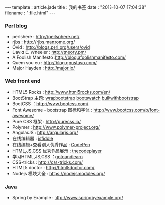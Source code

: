 #+BEGIN_HTML
---
template : article.jade
title : 我的书签
date : "2013-10-07 17:04:38"
filename : ":file.html"
---
#+END_HTML

*** Perl blog
    - perlshere : http://perlsphere.net/
    - rjbs : http://rjbs.manxome.org/
    - Ovid : http://blogs.perl.org/users/ovid
    - David E. Wheeler : http://theory.pm/
    - A Foolish Manifesto :http://blog.afoolishmanifesto.com/
    - Quem sou eu : http://blog.gnustavo.com/
    - Major Hayden : http://major.io/

*** Web front end
    - HTML5 Rocks : [[http://www.html5rocks.com/en/]]
    - BootStrap 主题: [[https://wrapbootstrap.com/][wrapbootstrap]] [[http://bootswatch.com/][bootswatch]] [[http://builtwithbootstrap.com/][builtwithbootstrap]]
    - BootCSS ：[[http://www.bootcss.com/]]
    - Font Awesome - bootstrap 图标和字体 : [[http://www.bootcss.com/p/font-awesome/]]
    - Pure CSS 框架 : [[http://purecss.io/]]
    - Polymer : [[http://www.polymer-project.org/]]
    - AngularJS : [[http://angularjs.org/]]
    - 在线编辑器 : [[http://jsfiddle.net/][jsfiddle]]
    - 在线编辑+查看别人优秀作品 : [[http://codepen.io/][CodePen]]
    - HTML,JS,CSS 优秀作品展示 : [[http://thecodeplayer.com/][thecodeplayer]]
    - 学习HTML,JS,CSS ：[[http://www.gotoandlearn.com/][gotoandlearn]]
    - CSS-tricks : [[http://css-tricks.com/]]
    - HTML5 doctor : [[http://html5doctor.com/]]
    - Nodejs 模块大全 : [[https://nodejsmodules.org/]]

*** Java
    - Spring by Example : [[http://www.springbyexample.org/]]
 

